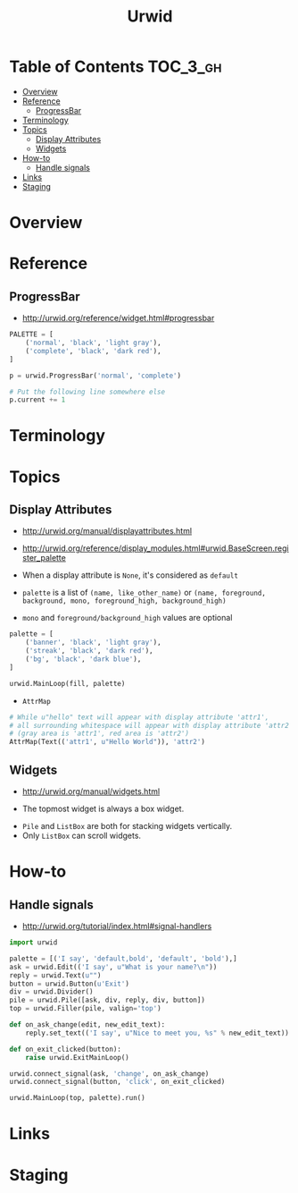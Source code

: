 #+TITLE: Urwid

* Table of Contents :TOC_3_gh:
- [[#overview][Overview]]
- [[#reference][Reference]]
  - [[#progressbar][ProgressBar]]
- [[#terminology][Terminology]]
- [[#topics][Topics]]
  - [[#display-attributes][Display Attributes]]
  - [[#widgets][Widgets]]
- [[#how-to][How-to]]
  - [[#handle-signals][Handle signals]]
- [[#links][Links]]
- [[#staging][Staging]]

* Overview
* Reference
** ProgressBar
- http://urwid.org/reference/widget.html#progressbar

#+BEGIN_SRC python
  PALETTE = [
      ('normal', 'black', 'light gray'),
      ('complete', 'black', 'dark red'),
  ]

  p = urwid.ProgressBar('normal', 'complete')

  # Put the following line somewhere else
  p.current += 1
#+END_SRC

[[file:img/screenshot_2018-01-07_17-30-58.png]]

* Terminology
* Topics
** Display Attributes
- http://urwid.org/manual/displayattributes.html
- http://urwid.org/reference/display_modules.html#urwid.BaseScreen.register_palette

- When a display attribute is ~None~, it's considered as ~default~
- ~palette~ is a list of ~(name, like_other_name)~ or ~(name, foreground, background, mono, foreground_high, background_high)~
- ~mono~ and ~foreground/background_high~ values are optional

#+BEGIN_SRC python
  palette = [
      ('banner', 'black', 'light gray'),
      ('streak', 'black', 'dark red'),
      ('bg', 'black', 'dark blue'),
  ]

  urwid.MainLoop(fill, palette)
#+END_SRC

- ~AttrMap~
[[file:img/screenshot_2018-01-07_17-18-12.png]]

#+BEGIN_SRC python
  # While u"hello" text will appear with display attribute 'attr1',
  # all surrounding whitespace will appear with display attribute 'attr2'.
  # (gray area is 'attr1', red area is 'attr2')
  AttrMap(Text(('attr1', u"Hello World")), 'attr2')
#+END_SRC

** Widgets
- http://urwid.org/manual/widgets.html

[[file:img/screenshot_2018-01-07_16-43-14.png]]

- The topmost widget is always a box widget.

[[file:img/screenshot_2018-01-07_16-43-50.png]]

[[file:img/screenshot_2018-01-07_16-44-25.png]]

- ~Pile~ and ~ListBox~ are both for stacking widgets vertically.
- Only ~ListBox~ can scroll widgets.


* How-to
** Handle signals
- http://urwid.org/tutorial/index.html#signal-handlers

[[file:img/screenshot_2018-01-07_16-36-19.png]]

#+BEGIN_SRC python
  import urwid

  palette = [('I say', 'default,bold', 'default', 'bold'),]
  ask = urwid.Edit(('I say', u"What is your name?\n"))
  reply = urwid.Text(u"")
  button = urwid.Button(u'Exit')
  div = urwid.Divider()
  pile = urwid.Pile([ask, div, reply, div, button])
  top = urwid.Filler(pile, valign='top')

  def on_ask_change(edit, new_edit_text):
      reply.set_text(('I say', u"Nice to meet you, %s" % new_edit_text))

  def on_exit_clicked(button):
      raise urwid.ExitMainLoop()

  urwid.connect_signal(ask, 'change', on_ask_change)
  urwid.connect_signal(button, 'click', on_exit_clicked)

  urwid.MainLoop(top, palette).run()
#+END_SRC

* Links
* Staging
